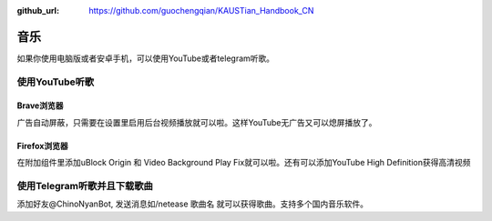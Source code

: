 :github_url: https://github.com/guochengqian/KAUSTian_Handbook_CN

.. role:: raw-html(raw)
   :format: html
.. default-role:: raw-html



音乐
========

如果你使用电脑版或者安卓手机，可以使用YouTube或者telegram听歌。

使用YouTube听歌
---------------

Brave浏览器
^^^^^^^^^^^
广告自动屏蔽，只需要在设置里启用后台视频播放就可以啦。这样YouTube无广告又可以熄屏播放了。

Firefox浏览器
^^^^^^^^^^^^^
在附加组件里添加uBlock Origin 和 Video Background Play Fix就可以啦。还有可以添加YouTube High Definition获得高清视频

使用Telegram听歌并且下载歌曲
--------------------
添加好友@ChinoNyanBot, 发送消息如/netease 歌曲名 就可以获得歌曲。支持多个国内音乐软件。
